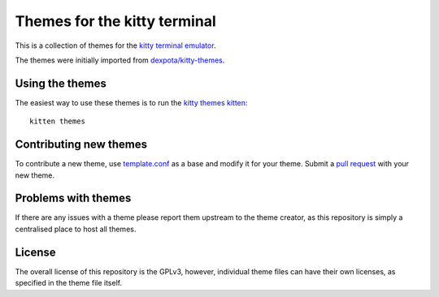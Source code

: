 Themes for the kitty terminal
===============================

This is a collection of themes for the `kitty terminal emulator
<https://sw.kovidgoyal.net/kitty>`_.

.. image:: screenshot.png

The themes were initially imported from `dexpota/kitty-themes
<https://github.com/dexpota/kitty-themes>`_.

Using the themes
--------------------

The easiest way to use these themes is to run the `kitty
themes kitten <https://sw.kovidgoyal.net/kitty/kittens/themes/>`_::

    kitten themes

Contributing new themes
--------------------------

To contribute a new theme, use `template.conf <template.conf>`_ as
a base and modify it for your theme. Submit a `pull request
<https://docs.github.com/en/pull-requests/collaborating-with-pull-requests/proposing-changes-to-your-work-with-pull-requests/creating-a-pull-request>`_
with your new theme.


Problems with themes
-----------------------

If there are any issues with a theme please report them upstream to the theme
creator, as this repository is simply a centralised place to host all themes.


License
-------------
The overall license of this repository is the GPLv3, however, individual theme
files can have their own licenses, as specified in the theme file itself.
